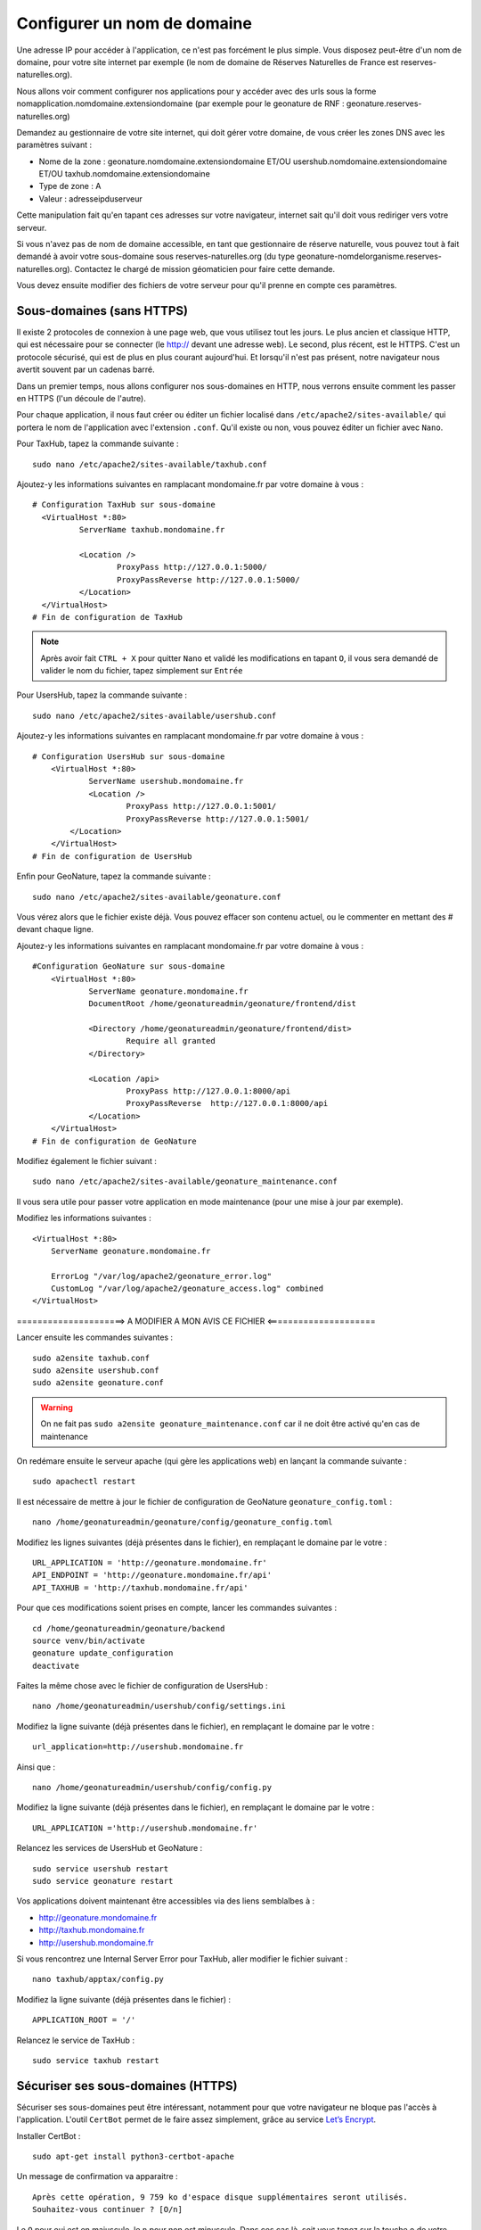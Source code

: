 Configurer un nom de domaine
============================

Une adresse IP pour accéder à l'application, ce n'est pas forcément le plus simple. Vous disposez peut-être d'un nom de domaine, pour votre site internet par exemple (le nom de domaine de Réserves Naturelles de France est reserves-naturelles.org).

Nous allons voir comment configurer nos applications pour y accéder avec des urls sous la forme nomapplication.nomdomaine.extensiondomaine (par exemple pour le geonature de RNF : geonature.reserves-naturelles.org)

Demandez au gestionnaire de votre site internet, qui doit gérer votre domaine, de vous créer les zones DNS avec les paramètres suivant :

* Nome de la zone : geonature.nomdomaine.extensiondomaine ET/OU usershub.nomdomaine.extensiondomaine ET/OU taxhub.nomdomaine.extensiondomaine
* Type de zone : A
* Valeur : adresseipduserveur

Cette manipulation fait qu'en tapant ces adresses sur votre navigateur, internet sait qu'il doit vous rediriger vers votre serveur.

Si vous n'avez pas de nom de domaine accessible, en tant que gestionnaire de réserve naturelle, vous pouvez tout à fait demandé à avoir votre sous-domaine sous reserves-naturelles.org (du type geonature-nomdelorganisme.reserves-naturelles.org). Contactez le chargé de mission géomaticien pour faire cette demande.

Vous devez ensuite modifier des fichiers de votre serveur pour qu'il prenne en compte ces paramètres.

Sous-domaines (sans HTTPS)
**************************

Il existe 2 protocoles de connexion à une page web, que vous utilisez tout les jours. Le plus ancien et classique HTTP, qui est nécessaire pour se connecter (le http:// devant une adresse web).
Le second, plus récent, est le HTTPS. C'est un protocole sécurisé, qui est de plus en plus courant aujourd'hui. Et lorsqu'il n'est pas présent, notre navigateur nous avertit souvent par un cadenas barré.

Dans un premier temps, nous allons configurer nos sous-domaines en HTTP, nous verrons ensuite comment les passer en HTTPS (l'un découle de l'autre).

Pour chaque application, il nous faut créer ou éditer un fichier localisé dans ``/etc/apache2/sites-available/`` qui portera le nom de l'application avec l'extension ``.conf``. Qu'il existe ou non, vous pouvez éditer un fichier avec ``Nano``.

Pour TaxHub, tapez la commande suivante :

::

  sudo nano /etc/apache2/sites-available/taxhub.conf

Ajoutez-y les informations suivantes en ramplacant mondomaine.fr par votre domaine à vous :

::

  # Configuration TaxHub sur sous-domaine
    <VirtualHost *:80>
            ServerName taxhub.mondomaine.fr

            <Location />
                    ProxyPass http://127.0.0.1:5000/
                    ProxyPassReverse http://127.0.0.1:5000/
            </Location>
    </VirtualHost>
  # Fin de configuration de TaxHub

.. note::

  Après avoir fait ``CTRL + X`` pour quitter ``Nano`` et validé les modifications en tapant ``O``, il vous sera demandé de valider le nom du fichier, tapez simplement sur ``Entrée``

Pour UsersHub, tapez la commande suivante :

::

  sudo nano /etc/apache2/sites-available/usershub.conf

Ajoutez-y les informations suivantes en ramplacant mondomaine.fr par votre domaine à vous :

::

  # Configuration UsersHub sur sous-domaine
      <VirtualHost *:80>
              ServerName usershub.mondomaine.fr
              <Location />
                      ProxyPass http://127.0.0.1:5001/
                      ProxyPassReverse http://127.0.0.1:5001/
          </Location>
      </VirtualHost>
  # Fin de configuration de UsersHub

Enfin pour GeoNature, tapez la commande suivante :

::

  sudo nano /etc/apache2/sites-available/geonature.conf

Vous vérez alors que le fichier existe déjà. Vous pouvez effacer son contenu actuel, ou le commenter en mettant des # devant chaque ligne.

Ajoutez-y les informations suivantes en ramplacant mondomaine.fr par votre domaine à vous :

::

  #Configuration GeoNature sur sous-domaine
      <VirtualHost *:80>
              ServerName geonature.mondomaine.fr
              DocumentRoot /home/geonatureadmin/geonature/frontend/dist

              <Directory /home/geonatureadmin/geonature/frontend/dist>
                      Require all granted
              </Directory>

              <Location /api>
                      ProxyPass http://127.0.0.1:8000/api
                      ProxyPassReverse  http://127.0.0.1:8000/api
              </Location>
      </VirtualHost>
  # Fin de configuration de GeoNature

Modifiez également le fichier suivant :

::

  sudo nano /etc/apache2/sites-available/geonature_maintenance.conf

Il vous sera utile pour passer votre application en mode maintenance (pour une mise à jour par exemple).

Modifiez les informations suivantes :

::

    <VirtualHost *:80>
        ServerName geonature.mondomaine.fr

        ErrorLog "/var/log/apache2/geonature_error.log"
        CustomLog "/var/log/apache2/geonature_access.log" combined
    </VirtualHost>

=====================> A MODIFIER A MON AVIS CE FICHIER <=====================


Lancer ensuite les commandes suivantes :

::

  sudo a2ensite taxhub.conf
  sudo a2ensite usershub.conf
  sudo a2ensite geonature.conf

.. warning::

  On ne fait pas ``sudo a2ensite geonature_maintenance.conf`` car il ne doit être activé qu'en cas de maintenance

On redémare ensuite le serveur apache (qui gère les applications web) en lançant la commande suivante :

::

  sudo apachectl restart

Il est nécessaire de mettre à jour le fichier de configuration de GeoNature ``geonature_config.toml`` :

::

  nano /home/geonatureadmin/geonature/config/geonature_config.toml

Modifiez les lignes suivantes (déjà présentes dans le fichier), en remplaçant le domaine par le votre :

::

  URL_APPLICATION = 'http://geonature.mondomaine.fr'
  API_ENDPOINT = 'http://geonature.mondomaine.fr/api'
  API_TAXHUB = 'http://taxhub.mondomaine.fr/api'

Pour que ces modifications soient prises en compte, lancer les commandes suivantes :

::

  cd /home/geonatureadmin/geonature/backend
  source venv/bin/activate
  geonature update_configuration
  deactivate

Faites la même chose avec le fichier de configuration de UsersHub :

::

  nano /home/geonatureadmin/usershub/config/settings.ini

Modifiez la ligne suivante (déjà présentes dans le fichier), en remplaçant le domaine par le votre :

::

  url_application=http://usershub.mondomaine.fr

Ainsi que :

::

  nano /home/geonatureadmin/usershub/config/config.py

Modifiez la ligne suivante (déjà présentes dans le fichier), en remplaçant le domaine par le votre :

::

  URL_APPLICATION ='http://usershub.mondomaine.fr'

Relancez les services de UsersHub et GeoNature :

::

  sudo service usershub restart
  sudo service geonature restart

Vos applications doivent maintenant être accessibles via des liens semblalbes à :

* http://geonature.mondomaine.fr
* http://taxhub.mondomaine.fr
* http://usershub.mondomaine.fr

Si vous rencontrez une Internal Server Error pour TaxHub, aller modifier le fichier suivant :

::

  nano taxhub/apptax/config.py


Modifiez la ligne suivante (déjà présentes dans le fichier) :

::

  APPLICATION_ROOT = '/'

Relancez le service de TaxHub :

::

  sudo service taxhub restart

Sécuriser ses sous-domaines (HTTPS)
***********************************

Sécuriser ses sous-domaines peut être intéressant, notamment pour que votre navigateur ne bloque pas l'accès à l'application. L'outil ``CertBot`` permet de le faire assez simplement, grâce au service `Let’s Encrypt <https://letsencrypt.org/>`_.

Installer CertBot :

::

  sudo apt-get install python3-certbot-apache

Un message de confirmation va apparaitre :

::

  Après cette opération, 9 759 ko d'espace disque supplémentaires seront utilisés.
  Souhaitez-vous continuer ? [O/n]

Le ``O`` pour oui est en majuscule, le ``n`` pour non est minuscule. Dans ces cas là, soit vous tapez sur la touche ``o`` de votre clavier, soit simplement sur ``Entrée`` (``O`` par défaut car en majuscule).

L'installation des différents composants nécessaire s'enchaine ensuite.

Tapez ensuite la commande suivante :

::

  sudo certbot

Il vous sera demandé votre adresse mail, entrez la et tapez sur ``Entrée``.
Pour accepter les conditions d'utilisation, tapez ``Y`` (pour Yes) et ``Entrée``.
Validez ou non le partage de votre mail à la fondation "CertBot" en tapant ``Y`` ou ``N`` puis ``Entrée``.

Tous ces éléments sont à saisir qu'à la première utilisation de CertBot.

Ensuite il vous pose une question : "Which names would you like to activate HTTPS for?" et la liste de vos URL existantes s'affiche (correspondant aux fichier .conf d'apache activés).

Saisissez le numéro de l'URL à certifier et tapez sur ``Entrée``.

Si vous avez le message "Congratulations!", c'est tout bon, votre certificat est activé. Vous pourrez le retrouver dans le dossier ``/etc/letsencrypt/live/``.

Répétez l'opération pour toutes les URLs.

Il faut maintenant à nouveau changer les paramètres des fichiers d'applications :

Pour GeoNature et TaxHub :

::

  nano /home/geonatureadmin/geonature/config/geonature_config.toml

Rajouter simplement un s après les http :

::

  URL_APPLICATION = 'https://geonature.mondomaine.fr'
  API_ENDPOINT = 'https://geonature.mondomaine.fr/api'
  API_TAXHUB = 'https://taxhub.mondomaine.fr/api'

Relancez la mise à jour de configuration de GeoNature :

::

  cd /home/geonatureadmin/geonature/backend
  source venv/bin/activate
  geonature update_configuration
  deactivate

Pour UsersHub :

::

  nano /home/geonatureadmin/usershub/config/config.py

Rajouter simplement un s après le http :

::

  URL_APPLICATION ='https://usershub.mondomaine.fr'

Relancez le service de UsersHub :

::

  sudo nano service usershub restart

Et voilà, vous devriez maintenant avoir des URLs sécurisées, accessibles depuis des liens semblables à ceux-ci :

* https://geonature.mondomaine.fr
* https://taxhub.mondomaine.fr
* https://usershub.mondomaine.fr
